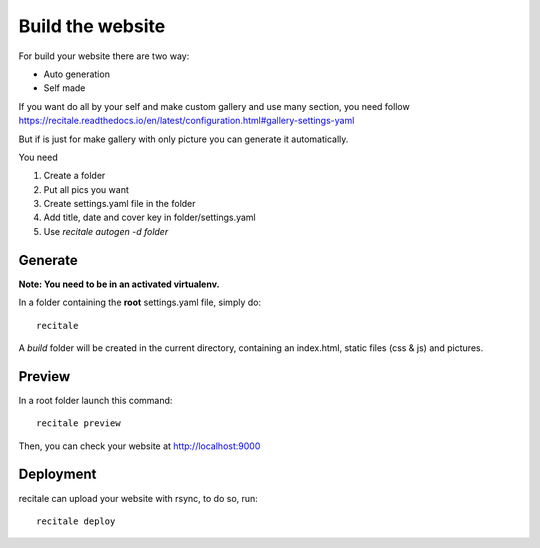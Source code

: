 Build the website
=================

For build your website there are two way:

* Auto generation
* Self made

If you want do all by your self and make custom gallery and use many section, 
you need follow https://recitale.readthedocs.io/en/latest/configuration.html#gallery-settings-yaml

But if is just for make gallery with only picture you can generate it automatically.

You need 

1. Create a folder
2. Put all pics you want
3. Create settings.yaml file in the folder
4. Add title, date and cover key in folder/settings.yaml
5. Use `recitale autogen -d folder`


Generate
--------

**Note: You need to be in an activated virtualenv.**

In a folder containing the **root** settings.yaml file, simply do::

    recitale

A `build` folder will be created in the current directory, containing an
index.html, static files (css & js) and pictures.

Preview
-------

In a root folder launch this command::

  recitale preview

Then, you can check your website at http://localhost:9000

Deployment
----------

recitale can upload your website with rsync, to do so, run::

  recitale deploy

